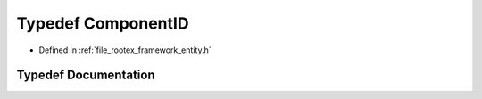 .. _exhale_typedef_entity_8h_1a194ed8c0452b7ada84e379d91ecbabe7:

Typedef ComponentID
===================

- Defined in :ref:`file_rootex_framework_entity.h`


Typedef Documentation
---------------------


.. doxygentypedef:: ComponentID
